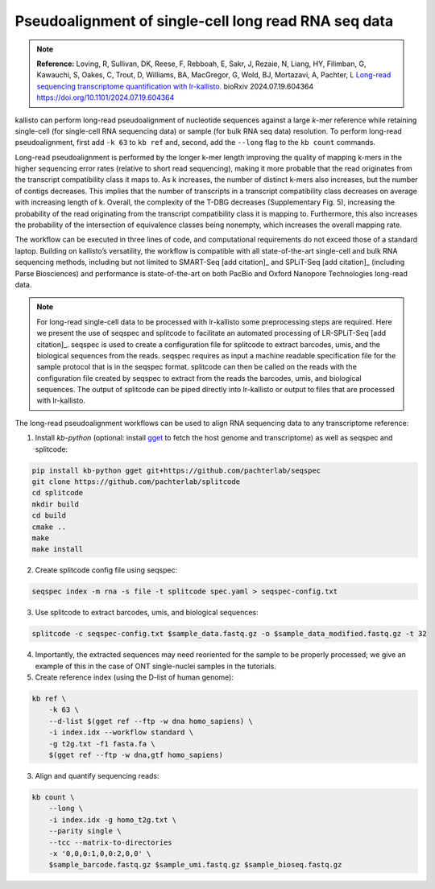 Pseudoalignment of single-cell long read RNA seq data
=======================================
.. note:: **Reference:**
   Loving, R, Sullivan, DK, Reese, F, Rebboah, E, Sakr, J, Rezaie, N, Liang, HY, Filimban, G, Kawauchi, S, Oakes, C, Trout, D, Williams, BA, MacGregor, G, Wold, BJ, Mortazavi, A, Pachter, L 
   `Long-read sequencing transcriptome quantification with lr-kallisto. <https://doi.org/10.1101/2024.07.19.604364>`_  
   bioRxiv 2024.07.19.604364
   https://doi.org/10.1101/2024.07.19.604364

kallisto can perform long-read pseudoalignment of nucleotide sequences against a large *k*-mer reference while retaining single-cell (for single-cell RNA sequencing data) or sample (for bulk RNA seq data) resolution. To perform long-read pseudoalignment, first add ``-k 63`` to ``kb ref`` and, second, add the ``--long`` flag to the ``kb count`` commands.

Long-read pseudoalignment is performed by the longer k-mer length improving the quality of mapping k-mers in the higher sequencing error rates (relative to short read sequencing), making it more probable that the read originates from the transcript compatibility class it maps to. As k increases, the number of distinct k-mers also increases, but the number of contigs decreases. This implies that the number of transcripts in a transcript compatibility class decreases on average with increasing length of k. Overall, the complexity of the T-DBG decreases (Supplementary Fig. 5), increasing the probability of the read originating from the transcript compatibility class it is mapping to. Furthermore, this also increases the probability of the intersection of equivalence classes being nonempty, which increases the overall mapping rate.

The workflow can be executed in three lines of code, and computational requirements do not exceed those of a standard laptop. Building on kallisto’s versatility, the workflow is compatible with all state-of-the-art single-cell and bulk RNA sequencing methods, including but not limited to SMART-Seq [add citation]_ and SPLiT-Seq [add citation]_ (including Parse Biosciences) and performance is state-of-the-art on both PacBio and Oxford Nanopore Technologies long-read data.

.. note:: For long-read single-cell data to be processed with lr-kallisto some preprocessing steps are required. Here we present the use of seqspec and splitcode to facilitate an automated processing of LR-SPLiT-Seq [add citation]_. seqspec is used to create a configuration file for splitcode to extract barcodes, umis, and the biological sequences from the reads. seqspec requires as input a machine readable specification file for the sample protocol that is in the seqspec format. splitcode can then be called on the reads with the configuration file created by seqspec to extract from the reads the barcodes, umis, and biological sequences. The output of splitcode can be piped directly into lr-kallisto or output to files that are processed with lr-kallisto.  

The long-read pseudoalignment workflows can be used to align RNA sequencing data to any transcriptome reference:

1. Install `kb-python` (optional: install `gget <https://github.com/pachterlab/gget>`_ to fetch the host genome and transcriptome) as well as seqspec and splitcode:

.. code-block:: bash

   pip install kb-python gget git+https://github.com/pachterlab/seqspec 
   git clone https://github.com/pachterlab/splitcode
   cd splitcode
   mkdir build
   cd build
   cmake ..
   make
   make install

2. Create splitcode config file using seqspec:

.. code-block:: bash 
  
  seqspec index -m rna -s file -t splitcode spec.yaml > seqspec-config.txt

3. Use splitcode to extract barcodes, umis, and biological sequences:

.. code-block:: bash 

  splitcode -c seqspec-config.txt $sample_data.fastq.gz -o $sample_data_modified.fastq.gz -t 32

4. Importantly, the extracted sequences may need reoriented for the sample to be properly processed; we give an example of this in the case of ONT single-nuclei samples in the tutorials. 

5. Create reference index (using the D-list of human genome):

.. code-block:: bash

   kb ref \
       -k 63 \
       --d-list $(gget ref --ftp -w dna homo_sapiens) \
       -i index.idx --workflow standard \
       -g t2g.txt -f1 fasta.fa \
       $(gget ref --ftp -w dna,gtf homo_sapiens)

3. Align and quantify sequencing reads:

.. code-block:: bash

   kb count \
       --long \
       -i index.idx -g homo_t2g.txt \
       --parity single \
       --tcc --matrix-to-directories 
       -x '0,0,0:1,0,0:2,0,0' \
       $sample_barcode.fastq.gz $sample_umi.fastq.gz $sample_bioseq.fastq.gz
